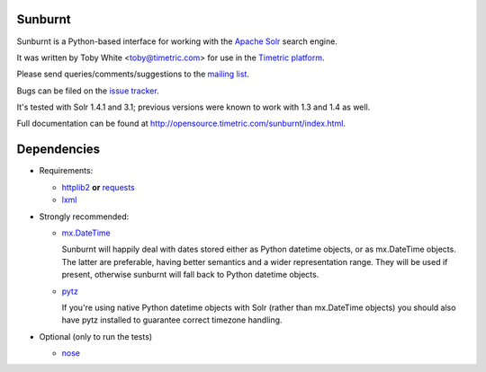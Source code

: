 Sunburnt
========

Sunburnt is a Python-based interface for working with the `Apache Solr
<http://lucene.apache.org/solr/>`_ search engine.

It was written by Toby White <toby@timetric.com> for use in the `Timetric
platform <http://timetric.com>`_.

Please send queries/comments/suggestions to the `mailing list
<http://groups.google.com/group/python-sunburnt>`_.

Bugs can be filed on the `issue tracker <https://github.com/tow/sunburnt/issues>`_.

It's tested with Solr 1.4.1 and 3.1; previous versions were known to work
with 1.3 and 1.4 as well.

Full documentation can be found at http://opensource.timetric.com/sunburnt/index.html.

Dependencies
============

- Requirements:

  * `httplib2 <http://code.google.com/p/httplib2/>`_ **or** `requests <http://requests.readthedocs.org/>`_
  * `lxml <http://lxml.de>`_

- Strongly recommended:

  * `mx.DateTime <http://www.egenix.com/products/python/mxBase/mxDateTime/>`_

    Sunburnt will happily deal with dates stored either as Python datetime
    objects, or as mx.DateTime objects. The latter are preferable,
    having better semantics and a wider representation range. They will
    be used if present, otherwise sunburnt will fall back to Python
    datetime objects.

  * `pytz <http://pytz.sourceforge.net>`_

    If you're using native Python datetime objects with Solr (rather than
    mx.DateTime objects) you should also have pytz installed to guarantee
    correct timezone handling.

- Optional (only to run the tests)

  * `nose <http://somethingaboutorange.com/mrl/projects/nose/>`_
